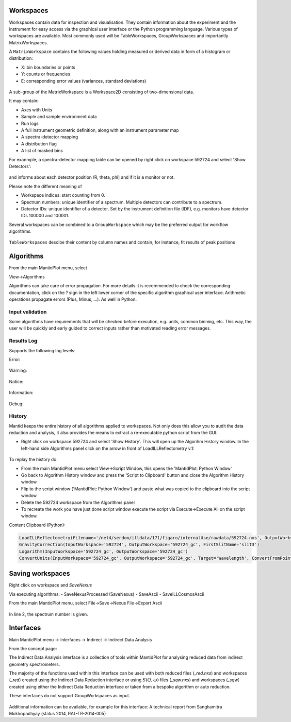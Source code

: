 .. _Workspaces:

==========
Workspaces
==========

Workspaces contain data for inspection and visualisation.
They contain information about the experiment and the instrument for easy access via the graphical user interface or the Python programming language.
Various types of workspaces are available. Most commonly used will be TableWorkspaces, GroupWorkspaces and importantly MatrixWorkspaces.

A :literal:`MatrixWorkspace` contains the following values holding measured or derived data in form of a histogram or distribution:

- X: bin boundaries or points
- Y: counts or frequencies
- E: corresponding error values (variances, standard deviations)

.. figure:: /images/Training/WorkspacesAlgorithmsInterfaces/Workspaces1.png
   :align: center

A sub-group of the MatrixWorkspace is a Workspace2D consisting of two-dimensional data.

It may contain:

- Axes with Units
- Sample and sample environment data
- Run logs
- A full instrument geometric definition, along with an instrument parameter map
- A spectra-detector mapping
- A distribution flag
- A list of masked bins

For exanmple, a spectra-detector mapping table can be opened by right click on workspace 592724 and select 'Show Detectors':

.. figure:: /images/Training/WorkspacesAlgorithmsInterfaces/Workspaces3.png
   :align: center

and informs about each detector position (R, theta, phi) and if it is a monitor or not.

Please note the different meaning of

- Workspace indices: start counting from 0.
- Spectrum numbers: unique identifier of a spectrum. Multiple detectors can contribute to a spectrum.
- Detector IDs: unique identifier of a detector. Set by the instrument definition file (IDF), e.g. monitors have detector IDs 100000 and 100001.

Several workspaces can be combined to a :literal:`GroupWorkspace` which may be the preferred output for workflow algorithms.

.. figure:: /images/Training/WorkspacesAlgorithmsInterfaces/GroupWorkspace.png
   :align: center

:literal:`TableWorkspaces` descibe their content by column names and contain, for instance, fit results of peak positions

.. figure:: /images/Training/WorkspacesAlgorithmsInterfaces/Workspace4.png
   :align: center

==========
Algorithms
==========

From the main MantidPlot menu, select

View->Algorithms

Algorithms can take care of error propagation. For more details it is recommended to check the corresponding documentation, click on the ? sign in the left lower corner of the specific algorithm graphical user interface. Arithmetic operations propagate errors (Plus, Minus, ...). As well in Python.

Input validation
----------------

Some algorithms have requirements that will be checked before execution, e.g. units, common binning, etc.
This way, the user will be quickly and early guided to correct inputs rather than motivated reading error messages.

Results Log
-----------

Supports the following log levels:

Error:

.. figure:: /images/Training/WorkspacesAlgorithmsInterfaces/Algorithms7.png
   :align: center

Warning:

.. figure:: /images/Training/WorkspacesAlgorithmsInterfaces/Algorithms6.png
   :align: center

Notice:

.. figure:: /images/Training/WorkspacesAlgorithmsInterfaces/Algorithms5.png
   :align: center

Information:

.. figure:: /images/Training/WorkspacesAlgorithmsInterfaces/Algorithms3.png
   :align: center

Debug:

.. figure:: /images/Training/WorkspacesAlgorithmsInterfaces/Algorithms2.png
   :align: center

History
-------

Mantid keeps the entire history of all algorithms applied to workspaces. Not only does this allow you to audit the data reduction and analysis, it also provides the means to extract a re-executable python script from the GUI.

- Right click on workspace 592724 and select 'Show History'. This will open up the Algorihm History window. In the left-hand side Algorithms panel click on the arrow in front of LoadILLReflectometry v.1:

.. figure:: /images/Training/WorkspacesAlgorithmsInterfaces/History1.png
   :align: center

To replay the history do:

- From the main MantidPlot menu select View->Script Window, this opens the 'MantidPlot: Python Window'
- Go back to Algorithm History window and press the 'Script to Clipboard' button and close the Algorithm History window
- Flip to the script window ('MantidPlot: Python Window') and paste what was copied to the clipboard into the script window
- Delete the 592724 workspace from the Algorithms panel
- To recreate the work you have just done script window execute the script via Execute->Execute All on the script window.

Content Clipboard (Python):

.. code-block:: python

   LoadILLReflectometry(Filename='/net4/serdon/illdata/171/figaro/internalUse/rawdata/592724.nxs', OutputWorkspace='592724', XUnit='TimeOfFlight')
   GravityCorrection(InputWorkspace='592724', OutputWorkspace='592724_gc', FirstSlitName='slit3')
   Logarithm(InputWorkspace='592724_gc', OutputWorkspace='592724_gc')
   ConvertUnits(InputWorkspace='592724_gc', OutputWorkspace='592724_gc', Target='Wavelength', ConvertFromPointData=False)

=================
Saving workspaces
=================

Right click on workspace and `SaveNexus`

Via executing algorithms:
- SaveNexusProcessed (SaveNexus)
- SaveAscii
- SaveILLCosmosAscii

From the main MantidPlot menu, select
File->Save->Nexus
File->Export Ascii

.. figure:: /images/Training/WorkspacesAlgorithmsInterfaces/Saving1.png
   :align: center

In line 2, the spectrum number is given.

==========
Interfaces
==========

Main MantidPlot menu -> Interfaces -> Indirect -> Indirect Data Analysis

From the concept page:

The Indirect Data Analysis interface is a collection of tools within MantidPlot
for analysing reduced data from indirect geometry spectrometers.

The majority of the functions used within this interface can be used with both
reduced files (*_red.nxs*) and workspaces (*_red*) created using the Indirect Data
Reduction interface or using :math:`S(Q, \omega)` files (*_sqw.nxs*) and
workspaces (*_sqw*) created using either the Indirect Data Reduction interface or
taken from a bespoke algorithm or auto reduction.

These interfaces do not support GroupWorkspaces as input.

.. figure:: /images/Training/WorkspacesAlgorithmsInterfaces/Interface.png
   :align: center

Additional information can be available, for example for this interface:
A technical report from Sanghamitra Mukhopadhyay (status 2014, RAL-TR-2014-005)
